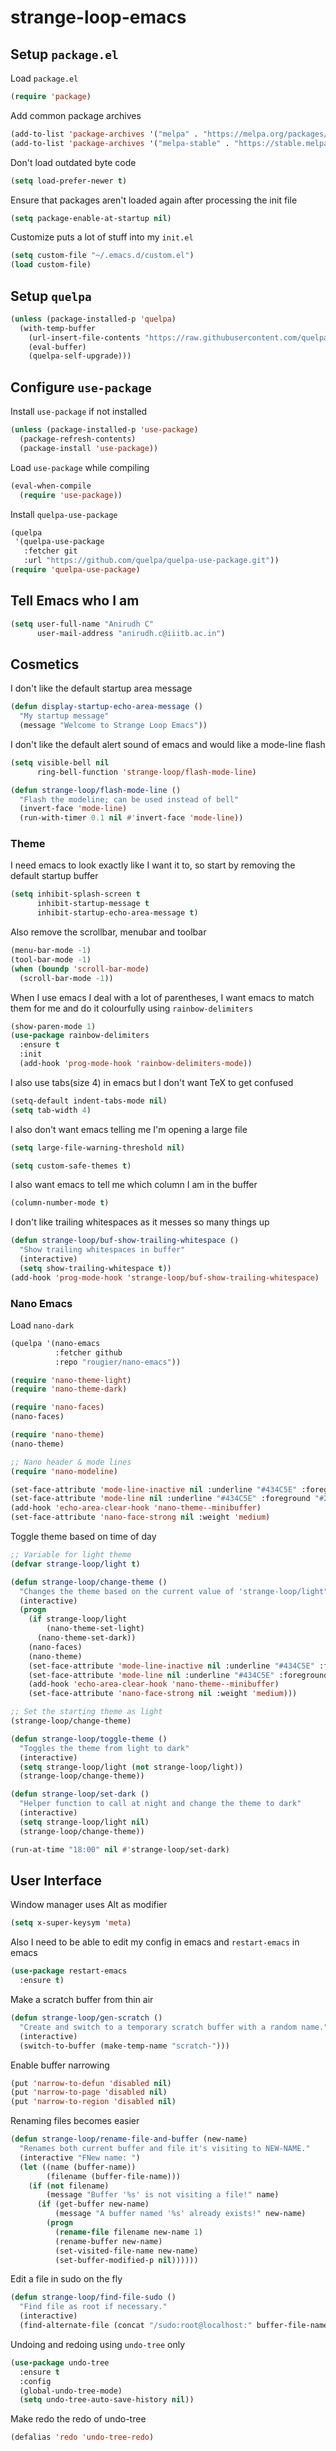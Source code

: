 * strange-loop-emacs
** Setup =package.el=
Load =package.el=
#+BEGIN_SRC emacs-lisp
(require 'package)
#+END_SRC
Add common package archives
#+BEGIN_SRC emacs-lisp
(add-to-list 'package-archives '("melpa" . "https://melpa.org/packages/"))
(add-to-list 'package-archives '("melpa-stable" . "https://stable.melpa.org/packages/"))
#+END_SRC
Don't load outdated byte code
#+BEGIN_SRC emacs-lisp
  (setq load-prefer-newer t)
#+END_SRC
Ensure that packages aren't loaded again after processing the init file
#+BEGIN_SRC emacs-lisp
  (setq package-enable-at-startup nil)
#+END_SRC
Customize puts a lot of stuff into my =init.el=
#+BEGIN_SRC emacs-lisp
(setq custom-file "~/.emacs.d/custom.el")
(load custom-file)
#+END_SRC
** Setup =quelpa=
#+begin_src emacs-lisp
  (unless (package-installed-p 'quelpa)
    (with-temp-buffer
      (url-insert-file-contents "https://raw.githubusercontent.com/quelpa/quelpa/master/quelpa.el")
      (eval-buffer)
      (quelpa-self-upgrade)))
#+end_src

** Configure =use-package=
Install =use-package= if not installed
#+BEGIN_SRC emacs-lisp
(unless (package-installed-p 'use-package)
  (package-refresh-contents)
  (package-install 'use-package))
#+END_SRC
Load =use-package= while compiling
#+BEGIN_SRC emacs-lisp
(eval-when-compile
  (require 'use-package))
#+END_SRC

Install =quelpa-use-package=
#+begin_src emacs-lisp
  (quelpa
   '(quelpa-use-package
     :fetcher git
     :url "https://github.com/quelpa/quelpa-use-package.git"))
  (require 'quelpa-use-package)
#+end_src

** Tell Emacs who I am
#+BEGIN_SRC emacs-lisp
(setq user-full-name "Anirudh C"
      user-mail-address "anirudh.c@iiitb.ac.in")
#+END_SRC

** Cosmetics
I don't like the default startup area message
#+BEGIN_SRC emacs-lisp
  (defun display-startup-echo-area-message ()
    "My startup message"
    (message "Welcome to Strange Loop Emacs"))
#+END_SRC
I don't like the default alert sound of emacs and would like a mode-line flash
#+begin_src emacs-lisp
  (setq visible-bell nil
        ring-bell-function 'strange-loop/flash-mode-line)

  (defun strange-loop/flash-mode-line ()
    "Flash the modeline; can be used instead of bell"
    (invert-face 'mode-line)
    (run-with-timer 0.1 nil #'invert-face 'mode-line))
#+end_src
*** Theme
I need emacs to look exactly like I want it to, so
start by removing the default startup buffer
#+BEGIN_SRC emacs-lisp
(setq inhibit-splash-screen t
      inhibit-startup-message t
      inhibit-startup-echo-area-message t)
#+END_SRC
Also remove the scrollbar, menubar and toolbar
#+BEGIN_SRC emacs-lisp
(menu-bar-mode -1)
(tool-bar-mode -1)
(when (boundp 'scroll-bar-mode)
  (scroll-bar-mode -1))
#+END_SRC
When I use emacs I deal with a lot of parentheses, I want emacs
to match them for me and do it colourfully using =rainbow-delimiters=
#+BEGIN_SRC emacs-lisp
(show-paren-mode 1)
(use-package rainbow-delimiters
  :ensure t
  :init
  (add-hook 'prog-mode-hook 'rainbow-delimiters-mode))
#+END_SRC
I also use tabs(size 4) in emacs but I don't want TeX to get confused
#+BEGIN_SRC emacs-lisp
(setq-default indent-tabs-mode nil)
(setq tab-width 4)
#+END_SRC
I also don't want emacs telling me I'm opening a large file
#+BEGIN_SRC emacs-lisp
(setq large-file-warning-threshold nil)
#+END_SRC
#+BEGIN_SRC emacs-lisp
(setq custom-safe-themes t)
#+END_SRC
I also want emacs to tell me which column I am in the buffer
#+BEGIN_SRC emacs-lisp
(column-number-mode t)
#+END_SRC
I don't like trailing whitespaces as it messes so many things up
#+BEGIN_SRC emacs-lisp
  (defun strange-loop/buf-show-trailing-whitespace ()
    "Show trailing whitespaces in buffer"
    (interactive)
    (setq show-trailing-whitespace t))
  (add-hook 'prog-mode-hook 'strange-loop/buf-show-trailing-whitespace)
#+END_SRC
*** Nano Emacs
Load =nano-dark=
#+begin_src emacs-lisp
  (quelpa '(nano-emacs
            :fetcher github
            :repo "rougier/nano-emacs"))

  (require 'nano-theme-light)
  (require 'nano-theme-dark)

  (require 'nano-faces)
  (nano-faces)

  (require 'nano-theme)
  (nano-theme)

  ;; Nano header & mode lines
  (require 'nano-modeline)

  (set-face-attribute 'mode-line-inactive nil :underline "#434C5E" :foreground "#2E3440")
  (set-face-attribute 'mode-line nil :underline "#434C5E" :foreground "#2E3440")
  (add-hook 'echo-area-clear-hook 'nano-theme--minibuffer)
  (set-face-attribute 'nano-face-strong nil :weight 'medium)
#+end_src
Toggle theme based on time of day
#+begin_src emacs-lisp
  ;; Variable for light theme
  (defvar strange-loop/light t)

  (defun strange-loop/change-theme ()
    "Changes the theme based on the current value of 'strange-loop/light"
    (interactive)
    (progn
      (if strange-loop/light
          (nano-theme-set-light)
        (nano-theme-set-dark))
      (nano-faces)
      (nano-theme)
      (set-face-attribute 'mode-line-inactive nil :underline "#434C5E" :foreground "#2E3440")
      (set-face-attribute 'mode-line nil :underline "#434C5E" :foreground "#2E3440")
      (add-hook 'echo-area-clear-hook 'nano-theme--minibuffer)
      (set-face-attribute 'nano-face-strong nil :weight 'medium)))

  ;; Set the starting theme as light
  (strange-loop/change-theme)

  (defun strange-loop/toggle-theme ()
    "Toggles the theme from light to dark"
    (interactive)
    (setq strange-loop/light (not strange-loop/light))
    (strange-loop/change-theme))

  (defun strange-loop/set-dark ()
    "Helper function to call at night and change the theme to dark"
    (interactive)
    (setq strange-loop/light nil)
    (strange-loop/change-theme))

  (run-at-time "18:00" nil #'strange-loop/set-dark)
#+end_src

** User Interface
Window manager uses Alt as modifier
#+BEGIN_SRC emacs-lisp
(setq x-super-keysym 'meta)
#+END_SRC
Also I need to be able to edit my config in emacs and =restart-emacs=
in emacs
#+BEGIN_SRC emacs-lisp
(use-package restart-emacs
  :ensure t)
#+END_SRC
Make a scratch buffer from thin air
#+BEGIN_SRC emacs-lisp
(defun strange-loop/gen-scratch ()
  "Create and switch to a temporary scratch buffer with a random name."
  (interactive)
  (switch-to-buffer (make-temp-name "scratch-")))
#+END_SRC
Enable buffer narrowing
#+BEGIN_SRC emacs-lisp
  (put 'narrow-to-defun 'disabled nil)
  (put 'narrow-to-page 'disabled nil)
  (put 'narrow-to-region 'disabled nil)
#+END_SRC
Renaming files becomes easier
#+BEGIN_SRC emacs-lisp
(defun strange-loop/rename-file-and-buffer (new-name)
  "Renames both current buffer and file it's visiting to NEW-NAME."
  (interactive "FNew name: ")
  (let ((name (buffer-name))
        (filename (buffer-file-name)))
    (if (not filename)
        (message "Buffer '%s' is not visiting a file!" name)
      (if (get-buffer new-name)
          (message "A buffer named '%s' already exists!" new-name)
        (progn
          (rename-file filename new-name 1)
          (rename-buffer new-name)
          (set-visited-file-name new-name)
          (set-buffer-modified-p nil))))))
#+END_SRC
Edit a file in sudo on the fly
#+BEGIN_SRC emacs-lisp
  (defun strange-loop/find-file-sudo ()
    "Find file as root if necessary."
    (interactive)
    (find-alternate-file (concat "/sudo:root@localhost:" buffer-file-name)))
#+END_SRC
Undoing and redoing using =undo-tree= only
#+BEGIN_SRC emacs-lisp
  (use-package undo-tree
    :ensure t
    :config
    (global-undo-tree-mode)
    (setq undo-tree-auto-save-history nil))
#+END_SRC
Make redo the redo of undo-tree
#+BEGIN_SRC emacs-lisp
(defalias 'redo 'undo-tree-redo)
#+END_SRC
Capture note with buffer
#+begin_src emacs-lisp
  (defun strange-loop/capture-note ()
    "Org mode generic note-capture in a new buffer"
    (interactive)
    (switch-to-buffer "strange-loop-capture")
    (org-mode))
#+end_src
*** Projects
**** Git
I use git to manage my projects and =magit= provides the interface
and =projectile= is for project specific functionality
#+BEGIN_SRC emacs-lisp
  (use-package magit
    :ensure t)
  (global-set-key (kbd "C-x g") 'magit)
  ;; I need to search for files in a project
  (use-package projectile
    :ensure t
    :config
    (projectile-mode)
    (define-key projectile-mode-map (kbd "C-c p") 'projectile-command-map)
    (setq projectile-completion-system 'helm))
  (use-package helm-projectile
    :ensure t)
#+END_SRC
I also don't need backup and autosave files because I use git
#+BEGIN_SRC emacs-lisp
(setq make-backup-files nil
      auto-save-default nil)
#+END_SRC
*** Completion
Use =helm= for narrow list compression
#+begin_src emacs-lisp
  (use-package helm
    :ensure t
    :init
    (progn
      (require 'helm-config)
      (setq helm-candidate-number-limit 100)
      ;; From https://gist.github.com/antifuchs/9238468
      (setq helm-idle-delay 0.0 ; update fast sources immediately (doesn't).
            helm-input-idle-delay 0.01  ; this actually updates things
                                          ; reeeelatively quickly.
            helm-yas-display-key-on-candidate t
            helm-quick-update t
            helm-M-x-requires-pattern nil
            helm-ff-skip-boring-files t)
      (helm-mode))
    :bind (("M-x" . helm-M-x)
           ("C-x C-f" . helm-find-files)
           ("C-x b" . helm-mini)
           ("C-x c o" . helm-occur)
           ("M-y" . helm-show-kill-ring)
           ("C-x r b" . helm-filtered-bookmarks))
    :config
    (setq helm-buffers-fuzzy-matching t)
    (setq helm-autoresize-mode t)
    (setq helm-buffer-max-length 40)
    (setq helm-split-window-in-side-p nil))
#+end_src
Setup =swiper= for search
#+begin_src emacs-lisp
  (use-package swiper-helm
    :ensure t
    :config
    (setq swiper-helm-display-function 'helm-default-display-buffer)
    (global-set-key (kbd "C-s") 'swiper-helm))
#+end_src
Ensure fuzzy search happens using =flx=
#+BEGIN_SRC emacs-lisp
  (use-package helm-flx
    :ensure t
    :config (helm-flx-mode 1))
#+END_SRC

*** File Management
Use =neotree=
#+BEGIN_SRC emacs-lisp
  (use-package neotree
    :ensure t
    :config
    (require 'neotree)
    (global-set-key (kbd "C-S-n") 'neotree-toggle)
    (setq neo-theme 'nerd))
#+END_SRC

*** Multiple Cursors
Use =multiple-cursors= behaviour
#+BEGIN_SRC emacs-lisp
  (use-package multiple-cursors
    :ensure t
    :config
    (global-set-key (kbd "C->") 'mc/mark-next-like-this)
    (global-set-key (kbd "C-<") 'mc/mark-previous-like-this)
    (global-set-key (kbd "C-c C-<") 'mc/mark-all-like-this))
#+END_SRC

*** Window Management
Use =ace-window= to manage windows
#+BEGIN_SRC emacs-lisp
  (use-package ace-window
    :ensure t
    :config
    (global-set-key (kbd "M-o") 'ace-window)
    (setq aw-keys '(?a ?s ?d ?f ?g ?h ?j ?k ?l))
    (setq aw-background nil))
#+END_SRC

*** Which Key
Good to know what I'm pressing
#+begin_src emacs-lisp
  (use-package which-key
    :ensure t
    :config
    (which-key-mode))
#+end_src
Which key in a posframe
#+begin_src emacs-lisp
  (use-package which-key-posframe
    :ensure t
    :config
    (which-key-posframe-mode))
#+end_src

** Environments
*** Markdown
Highlighting using =markdown-mode=
#+BEGIN_SRC emacs-lisp
(use-package markdown-mode
  :ensure t
  :commands (markdown-mode gfm-mode)
  ;; Tell emacs to use different modes for different types of markdown files,
  ;; that is, use github flavoured markdown for my READMEs and normal markdown everywhere else.
  :mode (("README\\.md\\'" . gfm-mode)
         ("\\.md\\'" . markdown-mode)
         ("\\.markdown\\'" . markdown-mode))
  :init (setq markdown-command "multimarkdown"))
#+END_SRC

*** PDF
Install and configure =pdf-tools=
#+BEGIN_SRC emacs-lisp
(use-package pdf-tools
  :ensure t
  :config
  (pdf-tools-install)
  (setq-default pdf-view-display-size 'fit-width))
#+END_SRC
Allow scrolling the PDF side-by-side with source code
#+begin_src emacs-lisp
  (defun strange-loop/pdfview-scroll-down ()
    "Scroll pdf-view buffer down as other window."
    (interactive)
    (other-window 1)
    (pdf-view-scroll-down-or-previous-page)
    (other-window 1))

  (defun strange-loop/pdfview-scroll-up ()
    "Scroll pdf-view buffer up as other window."
    (interactive)
    (other-window 1)
    (pdf-view-scroll-up-or-next-page)
    (other-window 1))

  (global-set-key (kbd "C-M-n") 'strange-loop/pdfview-scroll-up)
  (global-set-key (kbd "C-M-p") 'strange-loop/pdfview-scroll-down)
#+end_src
*** Latex
Install =auctex=
#+begin_src emacs-lisp
  (use-package auctex
    :ensure t
    :defer t)
  (with-eval-after-load "latex"
    (progn
      (add-to-list
       'TeX-command-list
       '("Docker compile"
         "docker run --rm -i -u $(id -u):$(id -g) -v \"$PWD\":/usr/src/app -w /usr/src/app texlive/texlive latexmk -pdf %s"
         TeX-run-command
         nil
         t
         :help "Compile latex using Docker"
         ))
      (add-to-list
       'TeX-command-list
       '("Make compile"
         "make all"
         TeX-run-command
         nil
         t
         :help "Compile latex using Makefile"
         ))
      (setq TeX-command-default "Docker compile")))


#+end_src
*** Python
Install =elpy=
#+BEGIN_SRC emacs-lisp
  (use-package elpy
    :ensure t
    :init
    (elpy-enable)
    (setq elpy-rpc-python-command "python3.7"))
#+END_SRC
Line numbers in python files
#+begin_src emacs-lisp
  (add-hook 'python-mode-hook 'linum-mode)
#+end_src
*** Annotated Bibliography
Install pre-requisites for =bibliography-mode=
#+begin_src emacs-lisp
  (use-package org-inline-pdf
    :ensure t
    :config
    (add-hook 'org-mode-hook #'org-inline-pdf-mode))
#+end_src
Load up custom =bibliography-mode= and set path
#+begin_src emacs-lisp
  (quelpa '(bibliography
            :fetcher github
            :repo "anirudh-c/bibliography-mode"))
  (require 'bibliography)
  (setq bibliography-path "~/org/papers.org")
#+end_src
I want to open my /annotated bibliography/ using =C-c b o=
#+begin_src emacs-lisp
  (defun strange-loop/open-bib ()
    "Open the annotated bibliography."
    (interactive)
    (find-file bibliography-path)
    (bibliography-mode t)
    (end-of-buffer))
  (global-set-key (kbd "C-c b o") 'strange-loop/open-bib)
#+end_src
*** RSS
Use =elfeed=
#+begin_src emacs-lisp
  (defun concatenate-authors (authors-list)
    "Given AUTHORS-LIST, list of plists; return string of all authors
  concatenated."
    (mapconcat
     (lambda (author) (plist-get author :name))
     authors-list ", "))

  (defun my-search-print-fn (entry)
    "Print ENTRY to the buffer."
    (let* ((date (elfeed-search-format-date (elfeed-entry-date entry)))
           (title (or (elfeed-meta entry :title)
                      (elfeed-entry-title entry) ""))
           (title-faces (elfeed-search--faces (elfeed-entry-tags entry)))
           (feed (elfeed-entry-feed entry))
           (feed-title
            (when feed
              (or (elfeed-meta feed :title) (elfeed-feed-title feed))))
           (entry-authors (concatenate-authors
                           (elfeed-meta entry :authors)))
           (tags (mapcar #'symbol-name (elfeed-entry-tags entry)))
           (tags-str (mapconcat
                      (lambda (s) (propertize s 'face
                                              'elfeed-search-tag-face))
                      tags ","))
           (title-width (- (window-width) 10
                           elfeed-search-trailing-width))
           (title-column (elfeed-format-column
                          title (elfeed-clamp
                                 elfeed-search-title-min-width
                                 title-width
                                 elfeed-search-title-max-width)
                          :left))
           (authors-width 135)
           (authors-column (elfeed-format-column
                            entry-authors (elfeed-clamp
                                           elfeed-search-title-min-width
                                           authors-width
                                           80)
                            :left)))

      (insert (propertize date 'face 'elfeed-search-date-face) " ")

      (insert (propertize title-column
                          'face title-faces 'kbd-help title) " ")

      (insert (propertize authors-column
                          'face 'elfeed-search-date-face
                          'kbd-help entry-authors) " ")

      ;; (when feed-title
        ;; (insert (propertize entry-authors
                            ;; 'face 'elfeed-search-feed-face) " "))
      ;; (when entry-authors
      ;;   (insert (propertize feed-title
      ;;                       'face 'elfeed-search-feed-face) " "))
      (when tags
        (insert "(" tags-str ")"))))

  (use-package elfeed
    :ensure t
    :config
    (global-set-key (kbd "C-x w") 'elfeed)
    (setq elfeed-feeds
          '("http://eprint.iacr.org/rss/rss.xml"))
    (setq-default elfeed-search-filter "@1-week-ago")
    (setq elfeed-search-print-entry-function #'my-search-print-fn))

  (use-package elfeed-score
    :ensure t
    :config
    (progn
      (elfeed-score-enable)
      (define-key elfeed-search-mode-map "=" elfeed-score-map)))
#+end_src

** Org Mode
#+BEGIN_SRC emacs-lisp
  (use-package org
    :ensure t
    :pin gnu)
#+END_SRC
*** Display
How I want org-mode to look
#+BEGIN_SRC emacs-lisp
  ;; Tell emacs to start org mode in all .org files
  (add-to-list 'auto-mode-alist '("\\.org\\'" . org-mode))
  ;; Hide the leading stars and start org mode with indented structure
  (setq org-hide-leading-stars t
        org-startup-indented t
        org-startup-folded t)
  ;; Use the nice down arrow to display folded content in org headlines
  (setq org-ellipsis "⤵")
#+END_SRC
=org-bullets= need to look good
#+BEGIN_SRC emacs-lisp
  (use-package org-bullets
    :ensure t
    :config
    (add-hook 'org-mode-hook (lambda () (org-bullets-mode 1))))
#+END_SRC
The emphasis markers in org mode aren't the *best*
#+BEGIN_SRC emacs-lisp
(setq org-hide-emphasis-markers t)
#+END_SRC
I want alphabetical lists as well
#+begin_src emacs-lisp
  (setq org-list-allow-alphabetical t)
#+end_src
I want spellcheck in org mode
#+begin_src emacs-lisp
  (add-hook 'org-mode-hook
            #'(lambda () (flyspell-mode 1)))
#+end_src
British English is better
#+begin_src emacs-lisp
  (setq ispell-dictionary "british")
#+end_src
Inline images must not be transparent in dark mode
#+begin_src emacs-lisp
  (defun org--create-inline-image-advice (img)
    (nconc img (list :background "#ffffff")))

  (advice-add 'org--create-inline-image
              :filter-return #'org--create-inline-image-advice)
#+end_src
*** Tasks and Org-Capture
**** Basic Setup
I have all my org files in a directory =~/org/= and I also have an index file which has all my TODOs in an outline and
I also have an archive file to archive my completed TODOs.
#+BEGIN_SRC emacs-lisp
(setq org-directory "~/org")
#+END_SRC
I need a helper function to point to my orgfiles' absolute path using the relative path
#+BEGIN_SRC emacs-lisp
(defun org-file-path (filename)
  "Return the absolute address of an org file, given its relative name."
  (concat (file-name-as-directory org-directory) filename))
#+END_SRC
Now I can set my index file location
#+BEGIN_SRC emacs-lisp
(setq org-index-file (org-file-path "index.org"))
#+END_SRC
I can also setup my archive file
#+BEGIN_SRC emacs-lisp
(setq org-archive-location
      (concat (org-file-path "archive.org") "::* From %s"))
#+END_SRC
I also setup a journal file
#+begin_src emacs-lisp
  (setq org-journal-file
        (concat (file-name-as-directory "~/org/journals") "journal.org"))
#+end_src
I need org-agenda to tell me my TODOs and also search my annotated bibliography
#+BEGIN_SRC emacs-lisp
  (setq strange-loop/org-agenda-files (list org-index-file bibliography-path))
  (setq org-agenda-files strange-loop/org-agenda-files)
#+END_SRC
I want to archive my TODOs into =archive.org= when I finish them
#+BEGIN_SRC emacs-lisp
(defun done-and-dusted ()
  "Mark the state of an org-mode item as DONE and archive it."
  (interactive)
  (org-todo 'done)
  (org-archive-subtree))
#+END_SRC
I want to know when I did these tasks as well
#+BEGIN_SRC emacs-lisp
(setq org-log-done 'time)
#+END_SRC
**** Capture Templates
- Todo template
  #+BEGIN_SRC emacs-lisp
    (setq org-capture-templates '(("t" "Todo"
                                          entry
                                          (file org-index-file)
                                          "* TODO %^{Todo} %^G \nSCHEDULED: %^{Schedule}T DEADLINE: %^{Deadline}T \n:PROPERTIES:\n:CREATED: %U\n:END:\n\n%?")))
  #+END_SRC
- Journal template
  #+BEGIN_SRC emacs-lisp
    (add-to-list 'org-capture-templates '("j" "Journal Entry"
                                          entry
                                          (file+olp+datetree org-journal-file)
                                          "** %U %^{Title}\n%?"))
  #+END_SRC
Set org-refile-targets to the agenda files
#+BEGIN_SRC emacs-lisp
(setq org-refile-targets '((org-agenda-files :maxlevel . 1)))
#+END_SRC
**** Keybindings
Some basic keybindings
#+BEGIN_SRC emacs-lisp
  (defun strange-loop/daily-agenda (&optional split)
    "Visit the daily org agenda, in the current window or a SPLIT."
    (interactive "P")
    (org-agenda nil "d")
    (when (not split)
      (delete-other-windows)))
  (defun strange-loop/monthly-agenda (&optional split)
    "Visit the monthly org agenda, in the current window or a SPLIT."
    (interactive "P")
    (org-agenda nil "M")
    (when (not split)
      (delete-other-windows)))
  (define-key global-map "\C-cl" 'org-store-link)
  (define-key global-map "\C-ca" 'org-agenda)
  (define-key global-map "\C-cd" 'strange-loop/daily-agenda)
  (define-key global-map "\C-cM" 'strange-loop/monthly-agenda)
  (define-key global-map "\C-cc" 'org-capture)
#+END_SRC
Hitting =C-c C-x C-s= should mark my todo as done and move it to =archive.org=
#+BEGIN_SRC emacs-lisp
(define-key org-mode-map (kbd "C-c C-x C-s") 'done-and-dusted)
#+END_SRC
I want to open my index file using =C-c i=
#+BEGIN_SRC emacs-lisp
(defun strange-loop/open-index ()
  "Open the master org TODO list."
  (interactive)
  (find-file org-index-file)
  (end-of-buffer))
(global-set-key (kbd "C-c i") 'strange-loop/open-index)
#+END_SRC
I want to open my journal using =C-c j= and switch using =C-x j=
#+BEGIN_SRC emacs-lisp
  (defun strange-loop/open-journal ()
    "Output the journal"
    (interactive)
    (find-file "~/org/journals/journal.org"))
  (global-set-key (kbd "C-c j") 'strange-loop/open-journal)
#+END_SRC

*** Org Agenda
Filter =A= priority items from the complete TODO list
#+begin_src emacs-lisp
  (defun strange-loop/skip-subtree-if-priority (priority)
    "Skip an agenda subtree if it has a priority of PRIORITY.

  PRIORITY may be one of the characters ?A, ?B, or ?C."
    (let ((subtree-end (save-excursion (org-end-of-subtree t)))
          (pri-value (* 1000 (- org-lowest-priority priority)))
          (pri-current (org-get-priority (thing-at-point 'line t))))
      (if (= pri-value pri-current)
          subtree-end
        nil)))

  (defun strange-loop/org-agenda-skip-tag (tag &optional others)
    "Skip all entries that correspond to TAG.
  If OTHERS is true, skip all entries that do not correspond to TAG."
    (let ((next-headline (save-excursion (or (outline-next-heading) (point-max))))
          (current-headline (or (and (org-at-heading-p)
                                     (point))
                                (save-excursion (org-back-to-heading)))))
      (if others
          (if (not (member tag (org-get-tags-at current-headline)))
              next-headline
            nil)
        (if (member tag (org-get-tags-at current-headline))
            next-headline
          nil))))
#+end_src
Custom agenda view
#+begin_src emacs-lisp
  (setq org-agenda-custom-commands
        '(("d" "Daily agenda and all TODOs"
           ((tags "PRIORITY=\"A\""
                  ((org-agenda-skip-function '(org-agenda-skip-entry-if 'todo 'done))
                   (org-agenda-overriding-header "High-priority unfinished tasks:")))
            (tags "coursework"
                  ((org-agenda-overriding-header "Course Related Items")))
            (agenda "" ((org-agenda-span 1)))
            (alltodo ""
                     ((org-agenda-skip-function '(strange-loop/skip-subtree-if-priority ?A))
                      (org-agenda-overriding-header "All normal priority tasks:")))))
          ("M" "Monthly agenda and all TODOs"
           ((agenda "" ((org-agenda-overriding-header "Monthly Review")
                        (org-agenda-start-day "+1d")
                        (org-agenda-span 'month)
                        (org-agenda-entry-types '(:deadline))
                        (org-agenda-time-grid nil)
                        (org-agenda-show-all-dates nil)
                        (org-agenda-skip-function '(strange-loop/org-agenda-skip-tag "repeat" 'nil))))))))
#+end_src
We want sticky agendas
#+begin_src emacs-lisp
  (setq org-agenda-sticky t)
#+end_src
*** Export
Allow =babel= to evaluate emacs lisp, python, C, C++, OCaml and gnuplot code
#+BEGIN_SRC emacs-lisp
  (with-eval-after-load 'org
    (org-babel-do-load-languages
     'org-babel-load-languages
     '((emacs-lisp . t)
       (python . t)
       (C . t)
       (ocaml . t)
       (gnuplot . t))))
#+END_SRC
Make =babel= evaluate code blocks without confirmation
#+BEGIN_SRC emacs-lisp
(setq org-confirm-babel-evaluate nil)
#+END_SRC
Open the exported HTML files in eww
#+BEGIN_SRC emacs-lisp
  (setq browse-url-browser-function 'eww-browse-url)
#+END_SRC
Org Beamer export
#+BEGIN_SRC emacs-lisp
  (with-eval-after-load 'org
    (require 'ox-beamer))
#+END_SRC
Get easy templates back
#+BEGIN_SRC emacs-lisp
  (setq org-structure-template-alist '(("a" . "abstract")
                                       ("c" . "center")
                                       ("C" . "comment")
                                       ("e" . "example")
                                       ("E" . "export")
                                       ("h" . "export html")
                                       ("l" . "export latex")
                                       ("q" . "quote")
                                       ("s" . "src")
                                       ("v" . "verse")))

  (require 'org-tempo)
#+END_SRC
Use docker to run latex export
#+begin_src emacs-lisp
  (setq org-latex-pdf-process
        '("docker run --rm -i -u $(id -u):$(id -g) -v \"$PWD\":/usr/src/app -w /usr/src/app texlive/texlive latexmk -pdf %b"))
#+end_src
Custom cite links
#+begin_src emacs-lisp
  (org-link-set-parameters
   "citep"
   :export (lambda (path desc format)
             (cond
              ((eq format 'latex)
               (if (or (not desc) (equal 0 (search "citep:" desc)))
                   (format "\\citep{%s}" path)
                 (format "\\citep[%s]{%s}" desc path))))))

  (org-link-set-parameters
   "citet"
   :export (lambda (path desc format)
             (cond
              ((eq format 'latex)
               (if (or (not desc) (equal 0 (search "citet:" desc)))
                   (format "\\citet{%s}" path)
                 (format "\\citet[%s]{%s}" desc path))))))

  (org-link-set-parameters
   "citealt"
   :export (lambda (path desc format)
             (cond
              ((eq format 'latex)
               (if (or (not desc) (equal 0 (search "citealt:" desc)))
                   (format "\\citealt{%s}" path)
                 (format "\\citealt[%s]{%s}" desc path))))))

  (org-link-set-parameters
   "citealp"
   :export (lambda (path desc format)
             (cond
              ((eq format 'latex)
               (if (or (not desc) (equal 0 (search "citealp:" desc)))
                   (format "\\citealp{%s}" path)
                 (format "\\citealp[%s]{%s}" desc path))))))

  (org-link-set-parameters
   "citealt*"
   :export (lambda (path desc format)
             (cond
              ((eq format 'latex)
               (if (or (not desc) (equal 0 (search "citealt*:" desc)))
                   (format "\\citealt*{%s}" path)
                 (format "\\citealt*[%s]{%s}" desc path))))))

  (org-link-set-parameters
   "citealp*"
   :export (lambda (path desc format)
             (cond
              ((eq format 'latex)
               (if (or (not desc) (equal 0 (search "citealp*:" desc)))
                   (format "\\citealp*{%s}" path)
                 (format "\\citealp*[%s]{%s}" desc path))))))

  (org-link-set-parameters
   "citep*"
   :export (lambda (path desc format)
             (cond
              ((eq format 'latex)
               (if (or (not desc) (equal 0 (search "citep*:" desc)))
                   (format "\\citep*{%s}" path)
                 (format "\\citep*[%s]{%s}" desc path))))))

  (org-link-set-parameters
   "citet*"
   :export (lambda (path desc format)
             (cond
              ((eq format 'latex)
               (if (or (not desc) (equal 0 (search "citet*:" desc)))
                   (format "\\citet*{%s}" path)
                 (format "\\citet*[%s]{%s}" desc path))))))
#+end_src
*** Help
I have a file on my orgfiles which is a document on the keybindings in org. I want to open it quickly.
#+BEGIN_SRC emacs-lisp
(defun strange-loop/open-org-help ()
  "Open my org mode help file"
  (interactive)
  (find-file "~/org/org-cheat-sheet.org")
  (end-of-buffer))
(global-set-key (kbd "C-c h") 'strange-loop/open-org-help)
#+END_SRC
** Completion
I use =company= for an inline completion
#+BEGIN_SRC emacs-lisp
(use-package company
  :ensure t
  :defer t
  :init
  (global-company-mode)
  :config
  (setq company-idle-delay 0.4)
  (setq company-selection-wrap-around t)
  (define-key company-active-map (kbd "jk") 'company-abort)
  (define-key company-active-map (kbd "C-n") 'company-select-next)
  (define-key company-active-map (kbd "C-p") 'company-select-previous))
#+END_SRC

** Config Sugar
Make all prompts y or n instead of yes or no
#+BEGIN_SRC emacs-lisp
(defalias 'yes-or-no-p 'y-or-n-p)
#+END_SRC
Open my config quickly
#+BEGIN_SRC emacs-lisp
(defun strange-loop/open-config ()
  "Open the config file"
  (interactive)
  (find-file "~/.emacs.d/config.org")
  (end-of-buffer))
(global-set-key (kbd "C-c e") 'strange-loop/open-config)
#+END_SRC
Refresh the configuration inplace without restarting emacs
#+BEGIN_SRC emacs-lisp
  (defun strange-loop/reload-config ()
    "Reload config on the fly without restarting emacs"
    (interactive)
    (load-file "~/.emacs.d/init.el")
    (message "Reloaded Config"))
  (global-set-key (kbd "C-c f") 'strange-loop/reload-config)
#+END_SRC
